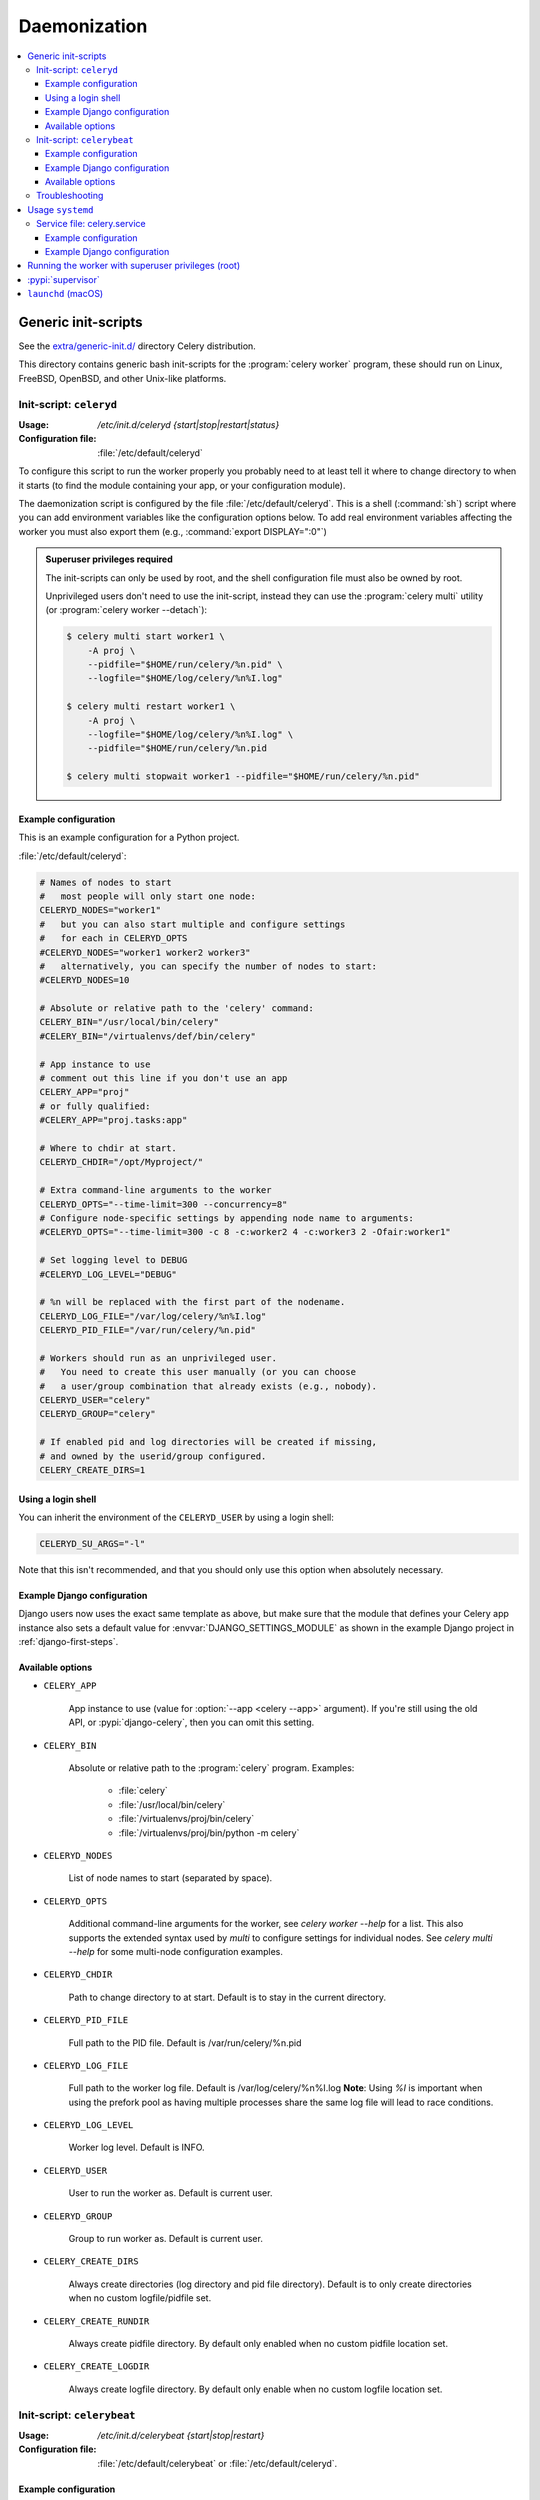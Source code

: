 .. _daemonizing:

======================================================================
  Daemonization
======================================================================

.. contents::
    :local:


.. _daemon-generic:

Generic init-scripts
======================================================================

See the `extra/generic-init.d/`_ directory Celery distribution.

This directory contains generic bash init-scripts for the
:program:`celery worker` program,
these should run on Linux, FreeBSD, OpenBSD, and other Unix-like platforms.

.. _`extra/generic-init.d/`:
    https://github.com/celery/celery/tree/3.1/extra/generic-init.d/

.. _generic-initd-celeryd:

Init-script: ``celeryd``
----------------------------------------------------------------------

:Usage: `/etc/init.d/celeryd {start|stop|restart|status}`
:Configuration file: :file:`/etc/default/celeryd`

To configure this script to run the worker properly you probably need to at least
tell it where to change
directory to when it starts (to find the module containing your app, or your
configuration module).

The daemonization script is configured by the file :file:`/etc/default/celeryd`.
This is a shell (:command:`sh`) script where you can add environment variables like
the configuration options below.  To add real environment variables affecting
the worker you must also export them (e.g., :command:`export DISPLAY=":0"`)

.. Admonition:: Superuser privileges required

    The init-scripts can only be used by root,
    and the shell configuration file must also be owned by root.

    Unprivileged users don't need to use the init-script,
    instead they can use the :program:`celery multi` utility (or
    :program:`celery worker --detach`):

    .. code-block:: console

        $ celery multi start worker1 \
            -A proj \
            --pidfile="$HOME/run/celery/%n.pid" \
            --logfile="$HOME/log/celery/%n%I.log"

        $ celery multi restart worker1 \
            -A proj \
            --logfile="$HOME/log/celery/%n%I.log" \
            --pidfile="$HOME/run/celery/%n.pid

        $ celery multi stopwait worker1 --pidfile="$HOME/run/celery/%n.pid"

.. _generic-initd-celeryd-example:

Example configuration
~~~~~~~~~~~~~~~~~~~~~~~~~~~~~~~~~~~~~~~~~~~~~~~~~~~~~~~~~~~~~~~~~~~~~~

This is an example configuration for a Python project.

:file:`/etc/default/celeryd`:

.. code-block:: bash

    # Names of nodes to start
    #   most people will only start one node:
    CELERYD_NODES="worker1"
    #   but you can also start multiple and configure settings
    #   for each in CELERYD_OPTS
    #CELERYD_NODES="worker1 worker2 worker3"
    #   alternatively, you can specify the number of nodes to start:
    #CELERYD_NODES=10

    # Absolute or relative path to the 'celery' command:
    CELERY_BIN="/usr/local/bin/celery"
    #CELERY_BIN="/virtualenvs/def/bin/celery"

    # App instance to use
    # comment out this line if you don't use an app
    CELERY_APP="proj"
    # or fully qualified:
    #CELERY_APP="proj.tasks:app"

    # Where to chdir at start.
    CELERYD_CHDIR="/opt/Myproject/"

    # Extra command-line arguments to the worker
    CELERYD_OPTS="--time-limit=300 --concurrency=8"
    # Configure node-specific settings by appending node name to arguments:
    #CELERYD_OPTS="--time-limit=300 -c 8 -c:worker2 4 -c:worker3 2 -Ofair:worker1"

    # Set logging level to DEBUG
    #CELERYD_LOG_LEVEL="DEBUG"

    # %n will be replaced with the first part of the nodename.
    CELERYD_LOG_FILE="/var/log/celery/%n%I.log"
    CELERYD_PID_FILE="/var/run/celery/%n.pid"

    # Workers should run as an unprivileged user.
    #   You need to create this user manually (or you can choose
    #   a user/group combination that already exists (e.g., nobody).
    CELERYD_USER="celery"
    CELERYD_GROUP="celery"

    # If enabled pid and log directories will be created if missing,
    # and owned by the userid/group configured.
    CELERY_CREATE_DIRS=1

Using a login shell
~~~~~~~~~~~~~~~~~~~~~~~~~~~~~~~~~~~~~~~~~~~~~~~~~~~~~~~~~~~~~~~~~~~~~~

You can inherit the environment of the ``CELERYD_USER`` by using a login
shell:

.. code-block:: bash

    CELERYD_SU_ARGS="-l"

Note that this isn't recommended, and that you should only use this option
when absolutely necessary.

.. _generic-initd-celeryd-django-example:

Example Django configuration
~~~~~~~~~~~~~~~~~~~~~~~~~~~~~~~~~~~~~~~~~~~~~~~~~~~~~~~~~~~~~~~~~~~~~~

Django users now uses the exact same template as above,
but make sure that the module that defines your Celery app instance
also sets a default value for :envvar:`DJANGO_SETTINGS_MODULE`
as shown in the example Django project in :ref:`django-first-steps`.

.. _generic-initd-celeryd-options:

Available options
~~~~~~~~~~~~~~~~~~~~~~~~~~~~~~~~~~~~~~~~~~~~~~~~~~~~~~~~~~~~~~~~~~~~~~

* ``CELERY_APP``

    App instance to use (value for :option:`--app <celery --app>` argument).
    If you're still using the old API, or :pypi:`django-celery`, then you
    can omit this setting.

* ``CELERY_BIN``

    Absolute or relative path to the :program:`celery` program.
    Examples:

        * :file:`celery`
        * :file:`/usr/local/bin/celery`
        * :file:`/virtualenvs/proj/bin/celery`
        * :file:`/virtualenvs/proj/bin/python -m celery`

* ``CELERYD_NODES``

    List of node names to start (separated by space).

* ``CELERYD_OPTS``

    Additional command-line arguments for the worker, see
    `celery worker --help` for a list. This also supports the extended
    syntax used by `multi` to configure settings for individual nodes.
    See `celery multi --help` for some multi-node configuration examples.

* ``CELERYD_CHDIR``

    Path to change directory to at start. Default is to stay in the current
    directory.

* ``CELERYD_PID_FILE``

    Full path to the PID file. Default is /var/run/celery/%n.pid

* ``CELERYD_LOG_FILE``

    Full path to the worker log file. Default is /var/log/celery/%n%I.log
    **Note**: Using `%I` is important when using the prefork pool as having
    multiple processes share the same log file will lead to race conditions.

* ``CELERYD_LOG_LEVEL``

    Worker log level. Default is INFO.

* ``CELERYD_USER``

    User to run the worker as. Default is current user.

* ``CELERYD_GROUP``

    Group to run worker as. Default is current user.

* ``CELERY_CREATE_DIRS``

    Always create directories (log directory and pid file directory).
    Default is to only create directories when no custom logfile/pidfile set.

* ``CELERY_CREATE_RUNDIR``

    Always create pidfile directory. By default only enabled when no custom
    pidfile location set.

* ``CELERY_CREATE_LOGDIR``

    Always create logfile directory. By default only enable when no custom
    logfile location set.

.. _generic-initd-celerybeat:

Init-script: ``celerybeat``
----------------------------------------------------------------------
:Usage: `/etc/init.d/celerybeat {start|stop|restart}`
:Configuration file: :file:`/etc/default/celerybeat` or
                     :file:`/etc/default/celeryd`.

.. _generic-initd-celerybeat-example:

Example configuration
~~~~~~~~~~~~~~~~~~~~~~~~~~~~~~~~~~~~~~~~~~~~~~~~~~~~~~~~~~~~~~~~~~~~~~

This is an example configuration for a Python project:

`/etc/default/celerybeat`:

.. code-block:: bash

    # Absolute or relative path to the 'celery' command:
    CELERY_BIN="/usr/local/bin/celery"
    #CELERY_BIN="/virtualenvs/def/bin/celery"

    # App instance to use
    # comment out this line if you don't use an app
    CELERY_APP="proj"
    # or fully qualified:
    #CELERY_APP="proj.tasks:app"

    # Where to chdir at start.
    CELERYBEAT_CHDIR="/opt/Myproject/"

    # Extra arguments to celerybeat
    CELERYBEAT_OPTS="--schedule=/var/run/celery/celerybeat-schedule"

.. _generic-initd-celerybeat-django-example:

Example Django configuration
~~~~~~~~~~~~~~~~~~~~~~~~~~~~~~~~~~~~~~~~~~~~~~~~~~~~~~~~~~~~~~~~~~~~~~

You should use the same template as above, but make sure the
``DJANGO_SETTINGS_MODULE`` variable is set (and exported), and that
``CELERYD_CHDIR`` is set to the projects directory:

.. code-block:: bash

    export DJANGO_SETTINGS_MODULE="settings"

    CELERYD_CHDIR="/opt/MyProject"
.. _generic-initd-celerybeat-options:

Available options
~~~~~~~~~~~~~~~~~~~~~~~~~~~~~~~~~~~~~~~~~~~~~~~~~~~~~~~~~~~~~~~~~~~~~~

* ``CELERY_APP``

    App instance to use (value for :option:`--app <celery --app>` argument).

* ``CELERYBEAT_OPTS``

    Additional arguments to :program:`celery beat`, see
    :command:`celery beat --help` for a list of available options.

* ``CELERYBEAT_PID_FILE``

    Full path to the PID file. Default is :file:`/var/run/celeryd.pid`.

* ``CELERYBEAT_LOG_FILE``

    Full path to the log file. Default is :file:`/var/log/celeryd.log`.

* ``CELERYBEAT_LOG_LEVEL``

    Log level to use. Default is ``INFO``.

* ``CELERYBEAT_USER``

    User to run beat as. Default is the current user.

* ``CELERYBEAT_GROUP``

    Group to run beat as. Default is the current user.

* ``CELERY_CREATE_DIRS``

    Always create directories (log directory and pid file directory).
    Default is to only create directories when no custom logfile/pidfile set.

* ``CELERY_CREATE_RUNDIR``

    Always create pidfile directory. By default only enabled when no custom
    pidfile location set.

* ``CELERY_CREATE_LOGDIR``

    Always create logfile directory. By default only enable when no custom
    logfile location set.

.. _generic-initd-troubleshooting:

Troubleshooting
----------------------------------------------------------------------

If you can't get the init-scripts to work, you should try running
them in *verbose mode*:

.. code-block:: console

    # sh -x /etc/init.d/celeryd start

This can reveal hints as to why the service won't start.

If the worker starts with *"OK"* but exits almost immediately afterwards
and there's no evidence in the log file, then there's probably an error
but as the daemons standard outputs are already closed you'll
not be able to see them anywhere. For this situation you can use
the :envvar:`C_FAKEFORK` environment variable to skip the
daemonization step:

.. code-block:: console

    # C_FAKEFORK=1 sh -x /etc/init.d/celeryd start


and now you should be able to see the errors.

Commonly such errors are caused by insufficient permissions
to read from, or write to a file, and also by syntax errors
in configuration modules, user modules, third-party libraries,
or even from Celery itself (if you've found a bug you
should :ref:`report it <reporting-bugs>`).


.. _daemon-systemd-generic:

Usage ``systemd``
======================================================================

* `extra/systemd/`_

.. _`extra/systemd/`:
    https://github.com/celery/celery/tree/3.1/extra/systemd/

.. _generic-systemd-celery:

:Usage: `systemctl {start|stop|restart|status} celery.service`
:Configuration file: /etc/conf.d/celery

Service file: celery.service
----------------------------------------------------------------------

This is an example systemd file:

:file:`/etc/systemd/system/celery.service`:

.. code-block:: bash

  [Unit]
  Description=Celery Service
  After=network.target

  [Service]
  Type=forking
  User=celery
  Group=celery
  EnvironmentFile=-/etc/conf.d/celery
  WorkingDirectory=/opt/celery
  ExecStart=/bin/sh '${CELERY_BIN} multi start $CELERYD_NODES \
    -A $CELERY_APP --logfile=${CELERYD_LOG_FILE} \
    --pidfile=${CELERYD_PID_FILE} $CELERYD_OPTS'
  ExecStop=/bin/sh '${CELERY_BIN} multi stopwait $CELERYD_NODES \
    --pidfile=${CELERYD_PID_FILE}'
  ExecReload=/bin/sh '${CELERY_BIN} multi restart $CELERYD_NODES \
    -A $CELERY_APP --pidfile=${CELERYD_PID_FILE} --logfile=${CELERYD_LOG_FILE} \
    --loglevel="${CELERYD_LOG_LEVEL}" $CELERYD_OPTS'

  [Install]
  WantedBy=multi-user.target

Once you've put that file in :file:`/etc/systemd/system`, you should run
:command:`systemctl daemon-reload` in order that Systemd acknowledges that file.
You should also run that command each time you modify it.

To configure user, group, :command:`chdir` change settings:
``User``, ``Group``, and ``WorkingDirectory`` defined in
:file:`/etc/systemd/system/celery.service`.

You can also use systemd-tmpfiles in order to create working directories (for logs and pid).

:file: `/etc/tmpfiles.d/celery.conf`

.. code-block:: bash

  d /var/run/celery 0755 celery celery -
  d /var/log/celery 0755 celery celery -


.. _generic-systemd-celery-example:

Example configuration
~~~~~~~~~~~~~~~~~~~~~~~~~~~~~~~~~~~~~~~~~~~~~~~~~~~~~~~~~~~~~~~~~~~~~~

This is an example configuration for a Python project:

:file:`/etc/conf.d/celery`:

.. code-block:: bash

    # Name of nodes to start
    # here we have a single node
    CELERYD_NODES="w1"
    # or we could have three nodes:
    #CELERYD_NODES="w1 w2 w3"

    # Absolute or relative path to the 'celery' command:
    CELERY_BIN="/usr/local/bin/celery"
    #CELERY_BIN="/virtualenvs/def/bin/celery"

    # How to call manage.py
    CELERYD_MULTI="multi"

    # Extra command-line arguments to the worker
    CELERYD_OPTS="--time-limit=300 --concurrency=8"

    # - %n will be replaced with the first part of the nodename.
    # - %I will be replaced with the current child process index
    #   and is important when using the prefork pool to avoid race conditions.
    CELERYD_LOG_FILE="/var/log/celery/%n%I.log"
    CELERYD_PID_FILE="/var/run/celery/%n.pid"

.. _generic-systemd-celeryd-django-example:

Example Django configuration
~~~~~~~~~~~~~~~~~~~~~~~~~~~~~~~~~~~~~~~~~~~~~~~~~~~~~~~~~~~~~~~~~~~~~~

This is an example configuration for those using :pypi:`django-celery`:

.. code-block:: bash

    # Name of nodes to start
    # here we have a single node
    CELERYD_NODES="w1"
    # or we could have three nodes:
    #CELERYD_NODES="w1 w2 w3"

    # Absolute path to "manage.py"
    CELERY_BIN="/opt/Myproject/manage.py"

    # How to call manage.py
    CELERYD_MULTI="celery multi"

    # Extra command-line arguments to the worker
    CELERYD_OPTS="--time-limit=300 --concurrency=8"

    # - %n will be replaced with the first part of the nodename.
    # - %I will be replaced with the current child process index
    CELERYD_LOG_FILE="/var/log/celery/%n%I.log"
    CELERYD_PID_FILE="/var/run/celery/%n.pid"

To add an environment variable, such as :envvar:`DJANGO_SETTINGS_MODULE`,
use the Environment in :file:`celery.service`.

Running the worker with superuser privileges (root)
======================================================================

Running the worker with superuser privileges is a very dangerous practice.
There should always be a workaround to avoid running as root. Celery may
run arbitrary code in messages serialized with pickle - this is dangerous,
especially when run as root.

By default Celery won't run workers as root. The associated error
message may not be visible in the logs but may be seen if :envvar:`C_FAKEFORK`
is used.

To force Celery to run workers as root use :envvar:`C_FORCE_ROOT`.

When running as root without :envvar:`C_FORCE_ROOT` the worker will
appear to start with *"OK"* but exit immediately after with no apparent
errors. This problem may appear when running the project in a new development
or production environment (inadvertently) as root.

.. _daemon-supervisord:

:pypi:`supervisor`
======================================================================

* `extra/supervisord/`_

.. _`extra/supervisord/`:
    https://github.com/celery/celery/tree/master/extra/supervisord/

.. _daemon-launchd:

``launchd`` (macOS)
======================================================================

* `extra/macOS`_

.. _`extra/macOS`:
    https://github.com/celery/celery/tree/master/extra/macOS/
